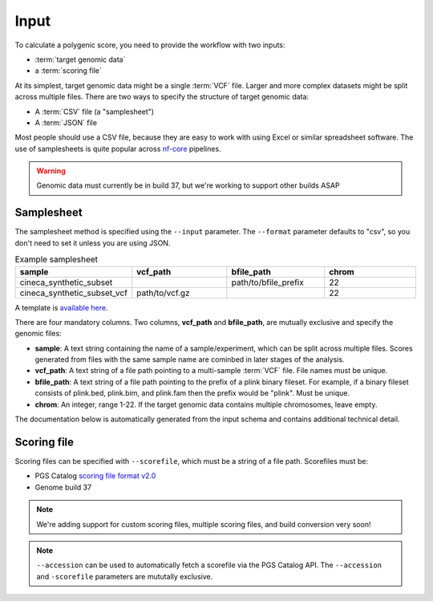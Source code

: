 Input
======

To calculate a polygenic score, you need to provide the workflow with two
inputs:

- :term:`target genomic data`
- a :term:`scoring file`

At its simplest, target genomic data might be a single :term:`VCF` file. Larger
and more complex datasets might be split across multiple files. There are two
ways to specify the structure of target genomic data:

- A :term:`CSV` file (a "samplesheet")
- A :term:`JSON` file

Most people should use a CSV file, because they are easy to work with using
Excel or similar spreadsheet software. The use of samplesheets is quite popular
across `nf-core`_ pipelines.

.. _nf-core: https://nf-co.re/

.. warning:: Genomic data must currently be in build 37, but we're working to
             support other builds ASAP
   
Samplesheet
-----------

The samplesheet method is specified using the ``--input`` parameter. The
``--format`` parameter defaults to "csv", so you don't need to set it unless you
are using JSON.

.. list-table:: Example samplesheet
   :widths: 25 25 25 25
   :header-rows: 1

   * - sample
     - vcf_path
     - bfile_path
     - chrom
   * - cineca_synthetic_subset
     -
     - path/to/bfile_prefix
     - 22
   * - cineca_synthetic_subset_vcf
     - path/to/vcf.gz
     - 
     - 22

A template is `available here`_.

There are four mandatory columns. Two columns, **vcf_path** and **bfile_path**,
are mutually exclusive and specify the genomic files:

- **sample**: A text string containing the name of a sample/experiment, which
  can be split across multiple files. Scores generated from files with the same
  sample name are cominbed in later stages of the analysis.
- **vcf_path**: A text string of a file path pointing to a multi-sample
  :term:`VCF` file. File names must be unique.
- **bfile_path**: A text string of a file path pointing to the prefix of a plink
  binary fileset. For example, if a binary fileset consists of plink.bed,
  plink.bim, and plink.fam then the prefix would be "plink". Must be unique.
- **chrom**: An integer, range 1-22. If the target genomic data contains
  multiple chromosomes, leave empty.

.. _`available here`: https://github.com/PGScatalog/pgsc_calc/tree/master/assets/examples/example_data

The documentation below is automatically generated from the input schema and
contains additional technical detail. 

.. jsonschema:: ../assets/schema_input.json
.. _`example`: https://github.com/PGScatalog/pgsc_calc/blob/master/assets/api_examples/input.json

Scoring file
------------

Scoring files can be specified with ``--scorefile``, which must be a string of a
file path. Scorefiles must be:

- PGS Catalog `scoring file format v2.0`_
- Genome build 37

.. note:: We're adding support for custom scoring files, multiple scoring files,
          and build conversion very soon!

.. note:: ``--accession`` can be used to automatically fetch a scorefile via the
          PGS Catalog API. The ``--accession`` and ``-scorefile`` parameters are
          mututally exclusive.

.. _`scoring file format v2.0`: https://www.pgscatalog.org/downloads/#scoring_header      
